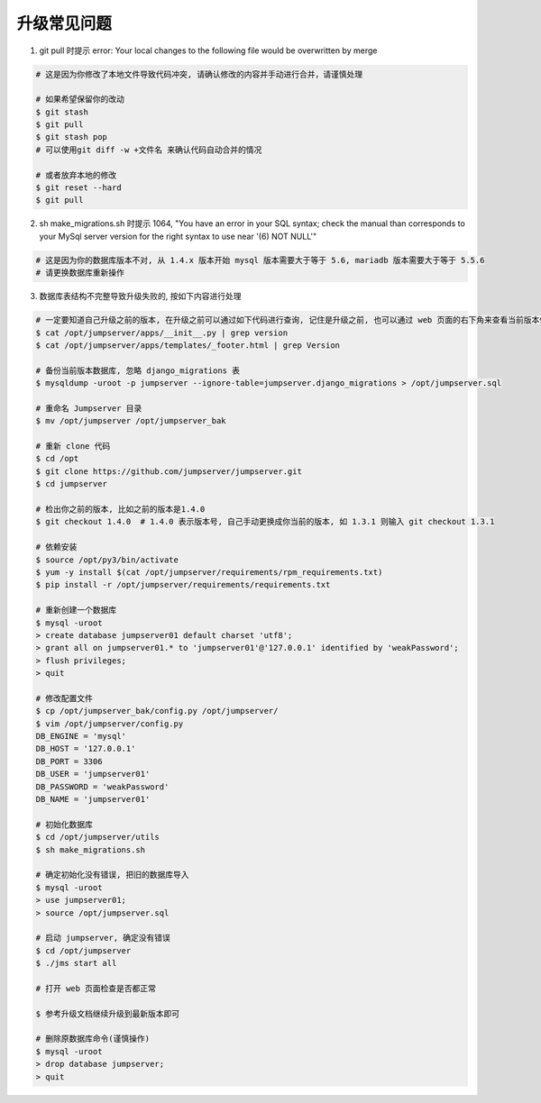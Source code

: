 升级常见问题
---------------------

1. git pull 时提示 error: Your local changes to the following file would be overwritten by merge

.. code-block:: shell

    # 这是因为你修改了本地文件导致代码冲突, 请确认修改的内容并手动进行合并，请谨慎处理

    # 如果希望保留你的改动
    $ git stash
    $ git pull
    $ git stash pop
    # 可以使用git diff -w +文件名 来确认代码自动合并的情况

    # 或者放弃本地的修改
    $ git reset --hard
    $ git pull

2. sh make_migrations.sh 时提示 1064, "You have an error in your SQL syntax; check the manual than corresponds to your MySql server version for the right syntax to use near '(6) NOT NULL'"

.. code-block:: vim

    # 这是因为你的数据库版本不对, 从 1.4.x 版本开始 mysql 版本需要大于等于 5.6, mariadb 版本需要大于等于 5.5.6
    # 请更换数据库重新操作

3. 数据库表结构不完整导致升级失败的, 按如下内容进行处理

.. code-block:: shell

    # 一定要知道自己升级之前的版本, 在升级之前可以通过如下代码进行查询, 记住是升级之前, 也可以通过 web 页面的右下角来查看当前版本信息
    $ cat /opt/jumpserver/apps/__init__.py | grep version
    $ cat /opt/jumpserver/apps/templates/_footer.html | grep Version

    # 备份当前版本数据库, 忽略 django_migrations 表
    $ mysqldump -uroot -p jumpserver --ignore-table=jumpserver.django_migrations > /opt/jumpserver.sql

    # 重命名 Jumpserver 目录
    $ mv /opt/jumpserver /opt/jumpserver_bak

    # 重新 clone 代码
    $ cd /opt
    $ git clone https://github.com/jumpserver/jumpserver.git
    $ cd jumpserver

    # 检出你之前的版本, 比如之前的版本是1.4.0
    $ git checkout 1.4.0  # 1.4.0 表示版本号, 自己手动更换成你当前的版本, 如 1.3.1 则输入 git checkout 1.3.1

    # 依赖安装
    $ source /opt/py3/bin/activate
    $ yum -y install $(cat /opt/jumpserver/requirements/rpm_requirements.txt)
    $ pip install -r /opt/jumpserver/requirements/requirements.txt

    # 重新创建一个数据库
    $ mysql -uroot
    > create database jumpserver01 default charset 'utf8';
    > grant all on jumpserver01.* to 'jumpserver01'@'127.0.0.1' identified by 'weakPassword';
    > flush privileges;
    > quit

    # 修改配置文件
    $ cp /opt/jumpserver_bak/config.py /opt/jumpserver/
    $ vim /opt/jumpserver/config.py
    DB_ENGINE = 'mysql'
    DB_HOST = '127.0.0.1'
    DB_PORT = 3306
    DB_USER = 'jumpserver01'
    DB_PASSWORD = 'weakPassword'
    DB_NAME = 'jumpserver01'

    # 初始化数据库
    $ cd /opt/jumpserver/utils
    $ sh make_migrations.sh

    # 确定初始化没有错误, 把旧的数据库导入
    $ mysql -uroot
    > use jumpserver01;
    > source /opt/jumpserver.sql

    # 启动 jumpserver, 确定没有错误
    $ cd /opt/jumpserver
    $ ./jms start all

    # 打开 web 页面检查是否都正常

    $ 参考升级文档继续升级到最新版本即可

    # 删除原数据库命令(谨慎操作)
    $ mysql -uroot
    > drop database jumpserver;
    > quit
